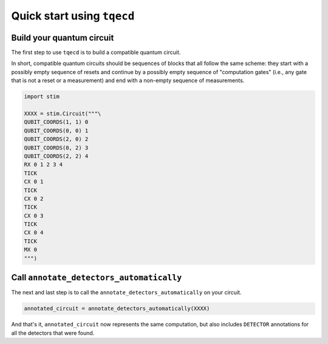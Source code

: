 Quick start using ``tqecd``
===========================

Build your quantum circuit
--------------------------

The first step to use ``tqecd`` is to build a compatible quantum circuit.

In short, compatible quantum circuits should be sequences of blocks that all follow the
same scheme: they start with a possibly empty sequence of resets and continue by a possibly empty
sequence of "computation gates" (i.e., any gate that is not a reset or a measurement) and
end with a non-empty sequence of measurements.

.. code-block:: python

    import stim

    XXXX = stim.Circuit("""\
    QUBIT_COORDS(1, 1) 0
    QUBIT_COORDS(0, 0) 1
    QUBIT_COORDS(2, 0) 2
    QUBIT_COORDS(0, 2) 3
    QUBIT_COORDS(2, 2) 4
    RX 0 1 2 3 4
    TICK
    CX 0 1
    TICK
    CX 0 2
    TICK
    CX 0 3
    TICK
    CX 0 4
    TICK
    MX 0
    """)

Call ``annotate_detectors_automatically``
-----------------------------------------

The next and last step is to call the ``annotate_detectors_automatically`` on your circuit.

.. code-block:: python

    annotated_circuit = annotate_detectors_automatically(XXXX)

And that's it, ``annotated_circuit`` now represents the same computation, but also includes
``DETECTOR`` annotations for all the detectors that were found.
